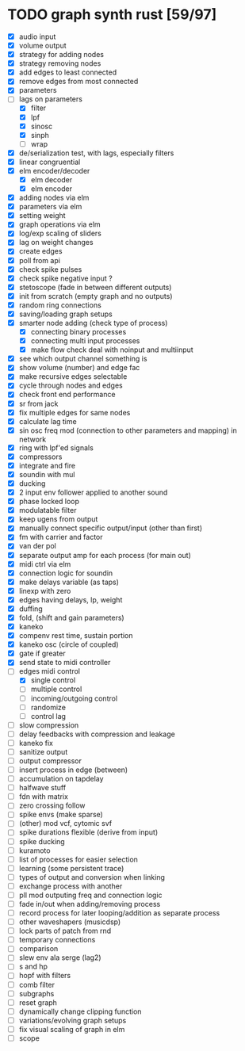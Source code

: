 * TODO graph synth rust [59/97]
- [X] audio input
- [X] volume output
- [X] strategy for adding nodes
- [X] strategy removing nodes
- [X] add edges to least connected
- [X] remove edges from most connected
- [X] parameters
- [-] lags on parameters
  - [X] filter
  - [X] lpf
  - [X] sinosc
  - [X] sinph
  - [ ] wrap
- [X] de/serialization test, with lags, especially filters
- [X] linear congruential
- [X] elm encoder/decoder
  - [X] elm decoder
  - [X] elm encoder
- [X] adding nodes via elm
- [X] parameters via elm
- [X] setting weight 
- [X] graph operations via elm
- [X] log/exp scaling of sliders
- [X] lag on weight changes 
- [X] create edges
- [X] poll from api
- [X] check spike pulses
- [X] check spike negative input ?
- [X] stetoscope (fade in between different outputs)
- [X] init from scratch (empty graph and no outputs)
- [X] random ring connections
- [X] saving/loading graph setups
- [X] smarter node adding (check type of process)
  - [X] connecting binary processes
  - [X] connecting multi input processes
  - [X] make flow check deal with noinput and multiinput
- [X] see which output channel something is
- [X] show volume (number) and edge fac
- [X] make recursive edges selectable
- [X] cycle through nodes and edges
- [X] check front end performance
- [X] sr from jack
- [X] fix multiple edges for same nodes
- [X] calculate lag time
- [X] sin osc freq mod (connection to other parameters and mapping) in network
- [X] ring with lpf'ed signals
- [X] compressors
- [X] integrate and fire
- [X] soundin with mul
- [X] ducking
- [X] 2 input env follower applied to another sound
- [X] phase locked loop
- [X] modulatable filter
- [X] keep ugens from output
- [X] manually connect specific output/input (other than first)
- [X] fm with carrier and factor
- [X] van der pol
- [X] separate output amp for each process (for main out)
- [X] midi ctrl via elm
- [X] connection logic for soundin
- [X] make delays variable (as taps)
- [X] linexp with zero
- [X] edges having delays, lp, weight
- [X] duffing
- [X] fold, (shift and gain parameters)
- [X] kaneko
- [X] compenv rest time, sustain portion
- [X] kaneko osc (circle of coupled)
- [X] gate if greater
- [X] send state to midi controller
- [-] edges midi control
  - [X] single control
  - [ ] multiple control
  - [ ] incoming/outgoing control
  - [ ] randomize
  - [ ] control lag
- [ ] slow compression
- [ ] delay feedbacks with compression and leakage
- [ ] kaneko fix
- [ ] sanitize output
- [ ] output compressor
- [ ] insert process in edge (between)
- [ ] accumulation on tapdelay
- [ ] halfwave stuff
- [ ] fdn with matrix
- [ ] zero crossing follow
- [ ] spike envs (make sparse)
- [ ] (other) mod vcf, cytomic svf
- [ ] spike durations flexible (derive from input)
- [ ] spike ducking 
- [ ] kuramoto
- [ ] list of processes for easier selection
- [ ] learning (some persistent trace)
- [ ] types of output and conversion when linking
- [ ] exchange process with another
- [ ] pll mod outputing freq and connection logic 
- [ ] fade in/out when adding/removing process
- [ ] record process for later looping/addition as separate process
- [ ] other waveshapers (musicdsp)
- [ ] lock parts of patch from rnd
- [ ] temporary connections
- [ ] comparison
- [ ] slew env ala serge (lag2)
- [ ] s and hp
- [ ] hopf with filters
- [ ] comb filter
- [ ] subgraphs
- [ ] reset graph
- [ ] dynamically change clipping function
- [ ] variations/evolving graph setups
- [ ] fix visual scaling of graph in elm
- [ ] scope
